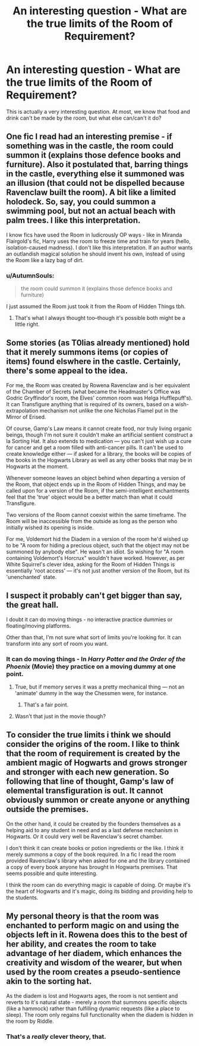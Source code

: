 #+TITLE: An interesting question - What are the true limits of the Room of Requirement?

* An interesting question - What are the true limits of the Room of Requirement?
:PROPERTIES:
:Author: GriffonicTobias
:Score: 6
:DateUnix: 1508804795.0
:DateShort: 2017-Oct-24
:FlairText: Discussion
:END:
This is actually a very interesting question. At most, we know that food and drink can't be made by the room, but what else can/can't it do?


** One fic I read had an interesting premise - if something was in the castle, the room could summon it (explains those defence books and furniture). Also it postulated that, barring things in the castle, everything else it summoned was an illusion (that could not be dispelled because Ravenclaw built the room). A bit like a limited holodeck. So, say, you could summon a swimming pool, but not an actual beach with palm trees. I like this interpretation.

I know fics have used the Room in ludicrously OP ways - like in Miranda Flairgold's fic, Harry uses the room to freeze time and train for years (hello, isolation-caused madness). I don't like this interpretation. If an author wants an outlandish magical solution he should invent his own, instead of using the Room like a lazy bag of dirt.
:PROPERTIES:
:Author: T0lias
:Score: 11
:DateUnix: 1508806136.0
:DateShort: 2017-Oct-24
:END:

*** u/AutumnSouls:
#+begin_quote
  the room could summon it (explains those defence books and furniture)
#+end_quote

I just assumed the Room just took it from the Room of Hidden Things tbh.
:PROPERTIES:
:Author: AutumnSouls
:Score: 10
:DateUnix: 1508814390.0
:DateShort: 2017-Oct-24
:END:

**** That's what I always thought too--though it's possible both might be a little right.
:PROPERTIES:
:Author: CryptidGrimnoir
:Score: 5
:DateUnix: 1508839866.0
:DateShort: 2017-Oct-24
:END:


** Some stories (as T0lias already mentioned) hold that it merely summons items (or copies of items) found elswhere in the castle. Certainly, there's some appeal to the idea.

For me, the Room was created by Rowena Ravenclaw and is her equivalent of the Chamber of Secrets (what became the Headmaster's Office was Godric Gryffindor's room, the Elves' common room was Helga Hufflepuff's). It can Transfigure anything that is required of its owners, based on a wish-extrapolation mechanism not unlike the one Nicholas Flamel put in the Mirror of Erised.

Of course, Gamp's Law means it cannot create food, nor truly living organic beings, though I'm not sure it couldn't make an artificial sentient construct a la Sorting Hat. It also extends to medication --- you can't just wish up a cure for cancer and get a room filled with anti-cancer pills. It can't be used to create knowledge either --- if asked for a library, the books will be copies of the books in the Hogwarts Library as well as any other books that may be in Hogwarts at the moment.

Whenever someone leaves an object behind when departing a version of the Room, that object ends up in the Room of Hidden Things, and may be called upon for a version of the Room, if the semi-intelligent enchantments feel that the 'true' object would be a better match than what it could Transfigure.

Two versions of the Room cannot coexist within the same timeframe. The Room will be inaccessible from the outside as long as the person who initially wished its opening is inside.

For me, Voldemort hid the Diadem in a version of the room he'd wished up to be "A room for hiding a precious object, such that the object may not be summoned by anybody else". He wasn't an idiot. So wishing for "A room containing Voldemort's Horcrux" wouldn't have worked. However, as per White Squirrel's clever idea, asking for the Room of Hidden Things is essentially 'root access' --- it's not just another version of the Room, but its 'unenchanted' state.
:PROPERTIES:
:Author: Achille-Talon
:Score: 4
:DateUnix: 1508847276.0
:DateShort: 2017-Oct-24
:END:


** I suspect it probably can't get bigger than say, the great hall.

I doubt it can do moving things - no interactive practice dummies or floating/moving platforms.

Other than that, I'm not sure what sort of limits you're looking for. It can transform into any sort of room you want.
:PROPERTIES:
:Author: TheVoteMote
:Score: 1
:DateUnix: 1508805592.0
:DateShort: 2017-Oct-24
:END:

*** It can do moving things - In /Harry Potter and the Order of the Phoenix/ (Movie) they practice on a moving dummy at one point.
:PROPERTIES:
:Author: GriffonicTobias
:Score: 3
:DateUnix: 1508816605.0
:DateShort: 2017-Oct-24
:END:

**** True, but if memory serves it was a pretty mechanical thing --- not an 'animate' dummy in the way the Chessmen were, for instance.
:PROPERTIES:
:Author: Achille-Talon
:Score: 2
:DateUnix: 1508845930.0
:DateShort: 2017-Oct-24
:END:

***** That's a fair point.
:PROPERTIES:
:Author: GriffonicTobias
:Score: 1
:DateUnix: 1508884396.0
:DateShort: 2017-Oct-25
:END:


**** Wasn't that just in the movie though?
:PROPERTIES:
:Author: CryptidGrimnoir
:Score: 1
:DateUnix: 1508839908.0
:DateShort: 2017-Oct-24
:END:


** To consider the true limits i think we should consider the origins of the room. I like to think that the room of requirement is created by the ambient magic of Hogwarts and grows stronger and stronger with each new generation. So following that line of thought, Gamp's law of elemental transfiguration is out. It cannot obviously summon or create anyone or anything outside the premises.

On the other hand, it could be created by the founders themselves as a helping aid to any student in need and as a last defense mechanism in Hogwarts. Or it could very well be Ravenclaw's secret chamber.

I don't think it can create books or potion ingredients or the like. I think it merely summons a copy of the book required. In a fic I read the room provided Ravenclaw's library when asked for one and the library contained a copy of every book anyone has brought in Hogwarts premises. That seems possible and quite interesting.

I think the room can do everything magic is capable of doing. Or maybe it's the heart of Hogwarts and it's magic, doing its bidding and providing help to the students.
:PROPERTIES:
:Author: MangoApple043
:Score: 1
:DateUnix: 1508811061.0
:DateShort: 2017-Oct-24
:END:


** My personal theory is that the room was enchanted to perform magic on and using the objects left in it. Rowena does this to the best of her ability, and creates the room to take advantage of her diadem, which enhances the creativity and wisdom of the wearer, but when used by the room creates a pseudo-sentience akin to the sorting hat.

As the diadem is lost and Hogwarts ages, the room is not sentient and reverts to it's natural state - merely a room that summons specific objects (like a hammock) rather than fulfilling dynamic requests (like a place to sleep). The room only regains full functionality when the diadem is hidden in the room by Riddle.
:PROPERTIES:
:Author: IAmKindaDoneWithThis
:Score: 1
:DateUnix: 1508907805.0
:DateShort: 2017-Oct-25
:END:

*** That's a /really/ clever theory, that.
:PROPERTIES:
:Author: Achille-Talon
:Score: 1
:DateUnix: 1511005422.0
:DateShort: 2017-Nov-18
:END:
